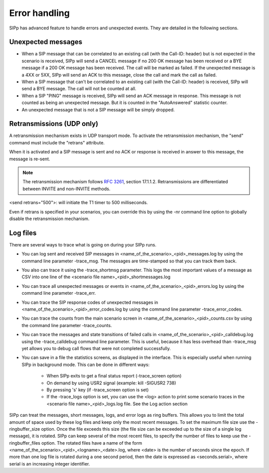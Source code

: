 Error handling
==============

SIPp has advanced feature to handle errors and unexpected events. They
are detailed in the following sections.


Unexpected messages
```````````````````


+ When a SIP message that can be correlated to an existing call (with
  the Call-ID: header) but is not expected in the scenario is received,
  SIPp will send a CANCEL message if no 200 OK message has been received
  or a BYE message if a 200 OK message has been received. The call will
  be marked as failed. If the unexpected message is a 4XX or 5XX, SIPp
  will send an ACK to this message, close the call and mark the call as
  failed.
+ When a SIP message that can't be correlated to an existing call
  (with the Call-ID: header) is received, SIPp will send a BYE message.
  The call will not be counted at all.
+ When a SIP "PING" message is received, SIPp will send an ACK message
  in response. This message is not counted as being an unexpected
  message. But it is counted in the "AutoAnswered" statistic counter.
+ An unexpected message that is not a SIP message will be simply
  dropped.



Retransmissions (UDP only)
``````````````````````````

A retransmission mechanism exists in UDP transport mode. To activate
the retransmission mechanism, the "send" command must include the
"retrans" attribute.

When it is activated and a SIP message is sent and no ACK or response
is received in answer to this message, the message is re-sent.

.. note::
  The retransmission mechanism follows :RFC:`3261`, section 17.1.1.2.
  Retransmissions are differentiated between INVITE and non-INVITE
  methods.

<send retrans="500">: will initiate the T1 timer to 500 milliseconds.

Even if retrans is specified in your scenarios, you can override this
by using the -nr command line option to globally disable the
retransmission mechanism.


Log files
`````````

There are several ways to trace what is going on during your SIPp
runs.


+ You can log sent and received SIP messages in
  <name_of_the_scenario>_<pid>_messages.log by using the command line
  parameter -trace_msg. The messages are time-stamped so that you can
  track them back.
+ You also can trace it using the -trace_shortmsg parameter. This logs
  the most important values of a message as CSV into one line of the
  <scenario file name>_<pid>_shortmessages.log
+ You can trace all unexpected messages or events in
  <name_of_the_scenario>_<pid>_errors.log by using the command line
  parameter -trace_err.
+ You can trace the SIP response codes of unexpected messages in
  <name_of_the_scenario>_<pid>_error_codes.log by using the command line
  parameter -trace_error_codes.
+ You can trace the counts from the main scenario screen in
  <name_of_the_scenario>_<pid>_counts.csv by using the command line
  parameter -trace_counts.
+ You can trace the messages and state transitions of failed calls in
  <name_of_the_scenario>_<pid>_calldebug.log using the -trace_calldebug
  command line parameter. This is useful, because it has less overhead
  than -trace_msg yet allows you to debug call flows that were not
  completed successfully.
+ You can save in a file the statistics screens, as displayed in the
  interface. This is especially useful when running SIPp in background
  mode. This can be done in different ways:

    + When SIPp exits to get a final status report (-trace_screen option)
    + On demand by using USR2 signal (example: kill -SIGUSR2 738)
    + By pressing 's' key (if -trace_screen option is set)
    + If the -trace_logs option is set, you can use the <log> action to
      print some scenario traces in the <scenario file name>_<pid>_logs.log
      file. See the Log action section



SIPp can treat the messages, short messages, logs, and error logs as
ring buffers. This allows you to limit the total amount of space used
by these log files and keep only the most recent messages. To set the
maximum file size use the -ringbuffer_size option. Once the file
exceeds this size (the file size can be exceeded up to the size of a
single log message), it is rotated. SIPp can keep several of the most
recent files, to specify the number of files to keep use the
-ringbuffer_files option. The rotated files have a name of the form
<name_of_the_scenario>_<pid>_<logname>_<date>.log, where <date> is the
number of seconds since the epoch. If more than one log file is
rotated during a one second period, then the date is expressed as
<seconds.serial>, where serial is an increasing integer identifier.
